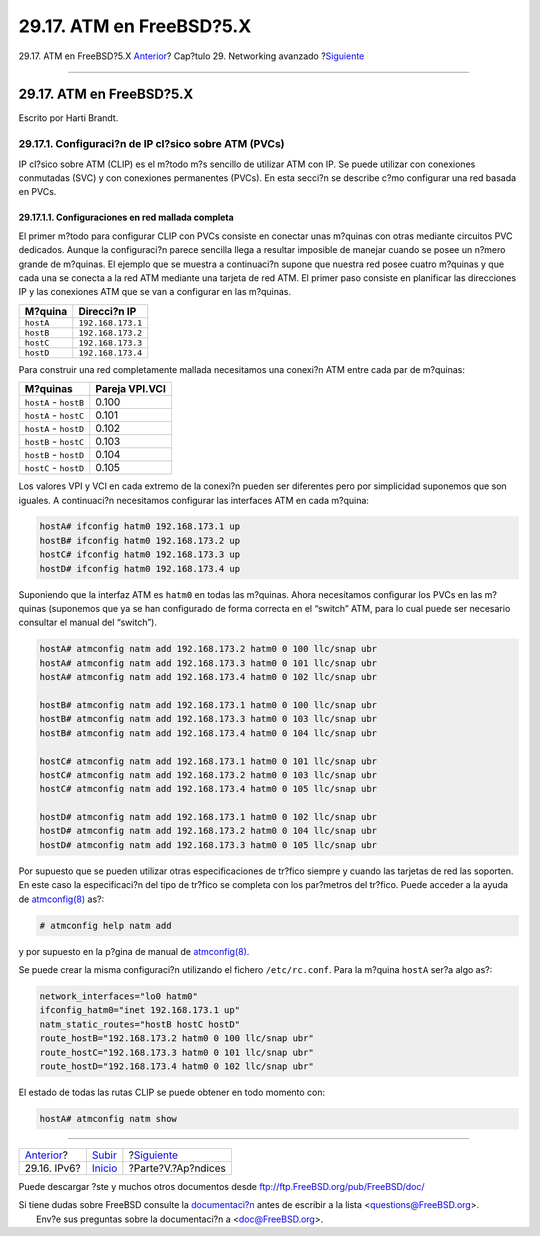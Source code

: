 =========================
29.17. ATM en FreeBSD?5.X
=========================

.. raw:: html

   <div class="navheader">

29.17. ATM en FreeBSD?5.X
`Anterior <network-ipv6.html>`__?
Cap?tulo 29. Networking avanzado
?\ `Siguiente <appendices.html>`__

--------------

.. raw:: html

   </div>

.. raw:: html

   <div class="sect1">

.. raw:: html

   <div class="titlepage" xmlns="">

.. raw:: html

   <div>

.. raw:: html

   <div>

29.17. ATM en FreeBSD?5.X
-------------------------

.. raw:: html

   </div>

.. raw:: html

   <div>

Escrito por Harti Brandt.

.. raw:: html

   </div>

.. raw:: html

   </div>

.. raw:: html

   </div>

.. raw:: html

   <div class="sect2">

.. raw:: html

   <div class="titlepage" xmlns="">

.. raw:: html

   <div>

.. raw:: html

   <div>

29.17.1. Configuraci?n de IP cl?sico sobre ATM (PVCs)
~~~~~~~~~~~~~~~~~~~~~~~~~~~~~~~~~~~~~~~~~~~~~~~~~~~~~

.. raw:: html

   </div>

.. raw:: html

   </div>

.. raw:: html

   </div>

IP cl?sico sobre ATM (CLIP) es el m?todo m?s sencillo de utilizar ATM
con IP. Se puede utilizar con conexiones conmutadas (SVC) y con
conexiones permanentes (PVCs). En esta secci?n se describe c?mo
configurar una red basada en PVCs.

.. raw:: html

   <div class="sect3">

.. raw:: html

   <div class="titlepage" xmlns="">

.. raw:: html

   <div>

.. raw:: html

   <div>

29.17.1.1. Configuraciones en red mallada completa
^^^^^^^^^^^^^^^^^^^^^^^^^^^^^^^^^^^^^^^^^^^^^^^^^^

.. raw:: html

   </div>

.. raw:: html

   </div>

.. raw:: html

   </div>

El primer m?todo para configurar CLIP con PVCs consiste en conectar unas
m?quinas con otras mediante circuitos PVC dedicados. Aunque la
configuraci?n parece sencilla llega a resultar imposible de manejar
cuando se posee un n?mero grande de m?quinas. El ejemplo que se muestra
a continuaci?n supone que nuestra red posee cuatro m?quinas y que cada
una se conecta a la red ATM mediante una tarjeta de red ATM. El primer
paso consiste en planificar las direcciones IP y las conexiones ATM que
se van a configurar en las m?quinas.

.. raw:: html

   <div class="informaltable">

+-------------+---------------------+
| M?quina     | Direcci?n IP        |
+=============+=====================+
| ``hostA``   | ``192.168.173.1``   |
+-------------+---------------------+
| ``hostB``   | ``192.168.173.2``   |
+-------------+---------------------+
| ``hostC``   | ``192.168.173.3``   |
+-------------+---------------------+
| ``hostD``   | ``192.168.173.4``   |
+-------------+---------------------+

.. raw:: html

   </div>

Para construir una red completamente mallada necesitamos una conexi?n
ATM entre cada par de m?quinas:

.. raw:: html

   <div class="informaltable">

+-------------------------+------------------+
| M?quinas                | Pareja VPI.VCI   |
+=========================+==================+
| ``hostA`` - ``hostB``   | 0.100            |
+-------------------------+------------------+
| ``hostA`` - ``hostC``   | 0.101            |
+-------------------------+------------------+
| ``hostA`` - ``hostD``   | 0.102            |
+-------------------------+------------------+
| ``hostB`` - ``hostC``   | 0.103            |
+-------------------------+------------------+
| ``hostB`` - ``hostD``   | 0.104            |
+-------------------------+------------------+
| ``hostC`` - ``hostD``   | 0.105            |
+-------------------------+------------------+

.. raw:: html

   </div>

Los valores VPI y VCI en cada extremo de la conexi?n pueden ser
diferentes pero por simplicidad suponemos que son iguales. A
continuaci?n necesitamos configurar las interfaces ATM en cada m?quina:

.. code:: screen

    hostA# ifconfig hatm0 192.168.173.1 up
    hostB# ifconfig hatm0 192.168.173.2 up
    hostC# ifconfig hatm0 192.168.173.3 up
    hostD# ifconfig hatm0 192.168.173.4 up

Suponiendo que la interfaz ATM es ``hatm0`` en todas las m?quinas. Ahora
necesitamos configurar los PVCs en las m?quinas (suponemos que ya se han
configurado de forma correcta en el “switch” ATM, para lo cual puede ser
necesario consultar el manual del “switch”).

.. code:: screen

    hostA# atmconfig natm add 192.168.173.2 hatm0 0 100 llc/snap ubr
    hostA# atmconfig natm add 192.168.173.3 hatm0 0 101 llc/snap ubr
    hostA# atmconfig natm add 192.168.173.4 hatm0 0 102 llc/snap ubr

    hostB# atmconfig natm add 192.168.173.1 hatm0 0 100 llc/snap ubr
    hostB# atmconfig natm add 192.168.173.3 hatm0 0 103 llc/snap ubr
    hostB# atmconfig natm add 192.168.173.4 hatm0 0 104 llc/snap ubr

    hostC# atmconfig natm add 192.168.173.1 hatm0 0 101 llc/snap ubr
    hostC# atmconfig natm add 192.168.173.2 hatm0 0 103 llc/snap ubr
    hostC# atmconfig natm add 192.168.173.4 hatm0 0 105 llc/snap ubr

    hostD# atmconfig natm add 192.168.173.1 hatm0 0 102 llc/snap ubr
    hostD# atmconfig natm add 192.168.173.2 hatm0 0 104 llc/snap ubr
    hostD# atmconfig natm add 192.168.173.3 hatm0 0 105 llc/snap ubr

Por supuesto que se pueden utilizar otras especificaciones de tr?fico
siempre y cuando las tarjetas de red las soporten. En este caso la
especificaci?n del tipo de tr?fico se completa con los par?metros del
tr?fico. Puede acceder a la ayuda de
`atmconfig(8) <http://www.FreeBSD.org/cgi/man.cgi?query=atmconfig&sektion=8>`__
as?:

.. code:: screen

    # atmconfig help natm add

y por supuesto en la p?gina de manual de
`atmconfig(8) <http://www.FreeBSD.org/cgi/man.cgi?query=atmconfig&sektion=8>`__.

Se puede crear la misma configuraci?n utilizando el fichero
``/etc/rc.conf``. Para la m?quina ``hostA`` ser?a algo as?:

.. code:: programlisting

    network_interfaces="lo0 hatm0"
    ifconfig_hatm0="inet 192.168.173.1 up"
    natm_static_routes="hostB hostC hostD"
    route_hostB="192.168.173.2 hatm0 0 100 llc/snap ubr"
    route_hostC="192.168.173.3 hatm0 0 101 llc/snap ubr"
    route_hostD="192.168.173.4 hatm0 0 102 llc/snap ubr"

El estado de todas las rutas CLIP se puede obtener en todo momento con:

.. code:: screen

    hostA# atmconfig natm show

.. raw:: html

   </div>

.. raw:: html

   </div>

.. raw:: html

   </div>

.. raw:: html

   <div class="navfooter">

--------------

+-------------------------------------+----------------------------------------+--------------------------------------+
| `Anterior <network-ipv6.html>`__?   | `Subir <advanced-networking.html>`__   | ?\ `Siguiente <appendices.html>`__   |
+-------------------------------------+----------------------------------------+--------------------------------------+
| 29.16. IPv6?                        | `Inicio <index.html>`__                | ?Parte?V.?Ap?ndices                  |
+-------------------------------------+----------------------------------------+--------------------------------------+

.. raw:: html

   </div>

Puede descargar ?ste y muchos otros documentos desde
ftp://ftp.FreeBSD.org/pub/FreeBSD/doc/

| Si tiene dudas sobre FreeBSD consulte la
  `documentaci?n <http://www.FreeBSD.org/docs.html>`__ antes de escribir
  a la lista <questions@FreeBSD.org\ >.
|  Env?e sus preguntas sobre la documentaci?n a <doc@FreeBSD.org\ >.
